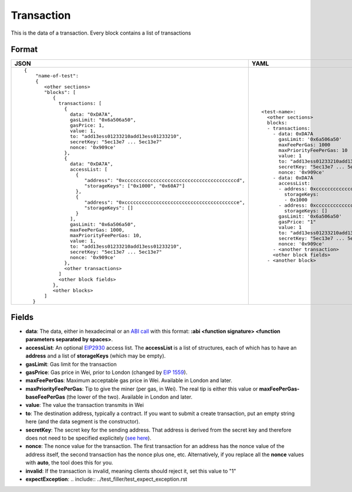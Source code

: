 Transaction
=============

This is the data of a transaction. Every block contains a list of transactions


Format
------------


.. list-table::
   :header-rows: 1

   * - JSON

     - YAML

   * -

       ::

           {
               "name-of-test":
               { 
                  <other sections>
                  "blocks": [
                     { 
                       transactions: [
                         {
                           data: "0xDA7A",
                           gasLimit: "0x6a506a50",
                           gasPrice: 1,
                           value: 1,
                           to: "add13ess01233210add13ess01233210",
                           secretKey: "5ec13e7 ... 5ec13e7"
                           nonce: '0x909ce'
                         },
                         {
                           data: "0xDA7A",
                           accessList: [
                             {  
                                "address": "0xcccccccccccccccccccccccccccccccccccccccd",
                                "storageKeys": ["0x1000", "0x60A7"]
                             },
                             {  
                                "address": "0xccccccccccccccccccccccccccccccccccccccce",
                                "storageKeys": []
                             }
                           ], 
                           gasLimit: "0x6a506a50",
                           maxFeePerGas: 1000,
                           maxPriorityFeePerGas: 10,
                           value: 1,
                           to: "add13ess01233210add13ess01233210",
                           secretKey: "5ec13e7 ... 5ec13e7"
                           nonce: '0x909ce'
                         },
                         <other transactions>
                       ]
                       <other block fields>
                     },
                     <other blocks>
                  ]
              }


     - ::

           <test-name>:
             <other sections>
             blocks:
             - transactions:
               - data: 0xDA7A
                 gasLimit: '0x6a506a50'
                 maxFeePerGas: 1000
                 maxPriorityFeePerGas: 10
                 value: 1
                 to: "add13ess01233210add13ess01233210"
                 secretKey: "5ec13e7 ... 5ec13e7"
                 nonce: '0x909ce'
               - data: 0xDA7A
                 accessList: 
                 - address: 0xcccccccccccccccccccccccccccccccccccccccd
                   storageKeys:
                   - 0x1000
                 - address: 0xcccccccccccccccccccccccccccccccccccccccc
                   storageKeys: []
                 gasLimit: '0x6a506a50'
                 gasPrice: "1"
                 value: 1
                 to: "add13ess01233210add13ess01233210"
                 secretKey: "5ec13e7 ... 5ec13e7"
                 nonce: '0x909ce'
               - <another transaction>
               <other block fields>
             - <another block>


Fields
--------------
- **data**:
  The data, either in hexadecimal or an 
  `ABI call <https://solidity.readthedocs.io/en/v0.7.1/abi-spec.html>`_
  with this format:
  **:abi <function signature> <function parameters separated by spaces>**.


- **accessList**:
  An optional `EIP2930 <https://eips.ethereum.org/EIPS/eip-2930>`_ access list. 
  The **accessList** is a list of structures, each of which has to have an **address**
  and a list of **storageKeys** (which may be empty).


- **gasLimit**: 
  Gas limit for the transaction


- **gasPrice**:
  Gas price in Wei, prior to London (changed by `EIP 1559 <https://github.com/ethereum/EIPs/blob/master/EIPS/eip-1559.md>`_).

- **maxFeePerGas**:
  Maximum acceptable gas price in Wei. Available in London and later.

- **maxPriorityFeePerGas**:
  Tip to give the miner (per gas, in Wei). The real tip is either this value or 
  **maxFeePerGas-baseFeePerGas** (the lower of the two). Available in London and later.

- **value**:
  The value the transaction transmits in Wei


- **to**:
  The destination address, typically a contract. 
  If you want to submit a create transaction, 
  put an empty string here (and the data segment is the constructor).


- **secretKey**:
  The secret key for the sending address. That address is derived from the
  secret key and therefore does not need to be specified explicitely
  (`see here 
  <https://www.freecodecamp.org/news/how-to-create-an-ethereum-wallet-address-from-a-private-key-ae72b0eee27b/>`_). 


- **nonce**:
  The nonce value for the transaction. The first transaction for an address
  has the nonce value of the address itself, the second transaction has the
  nonce plus one, etc. Alternatively, if you replace all the **nonce** values
  with **auto**, the tool does this for you.


- **invalid**:
  If the transaction is invalid, meaning clients should reject it, set this value to "1"

- **expectException**:
  .. include:: ../test_filler/test_expect_exception.rst
